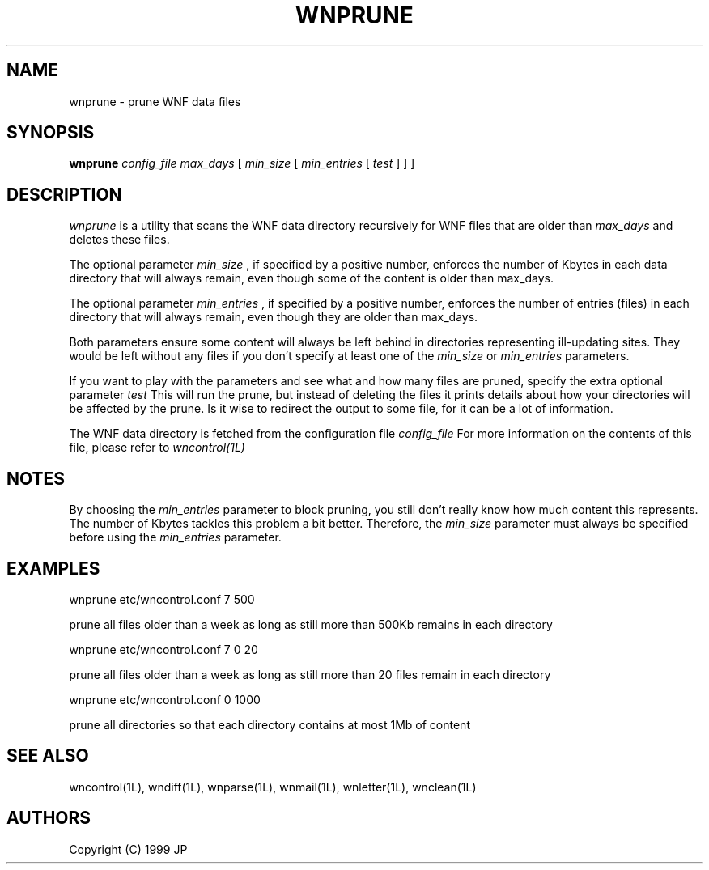 .TH WNPRUNE 1L "12 Aug 1999"
.SH NAME
wnprune \- prune WNF data files
.SH SYNOPSIS
.B wnprune
.I config_file
.I max_days
[
.I min_size
[
.I min_entries
[
.I test
] ] ]
.SH DESCRIPTION
.I wnprune
is a utility that scans the WNF data directory recursively for WNF 
files that are older than
.I max_days
and deletes these files. 
.LP
The optional parameter
.I min_size
, if specified by a positive number, enforces the number of Kbytes in 
each data directory that will always remain, even though some of the
content is older than max_days.
.LP
The optional parameter
.I min_entries
, if specified by a positive number, enforces the number of entries
(files) in each directory that will always remain, even though they
are older than max_days. 
.LP
Both parameters ensure some content will always be left behind in
directories representing ill-updating sites. They would be left without 
any files if you don't specify at least one of the 
.I min_size 
or
.I min_entries
parameters. 
.LP
If you want to play with the parameters and see what and how many
files are pruned, specify the extra optional parameter
.I test
This will run the prune, but instead of deleting the files it
prints details about how your directories will be affected by the 
prune. Is it wise to redirect the output to some file, for it can
be a lot of information.
.LP
The WNF data directory is fetched from the configuration file
.I config_file
For more information on the contents of this file, please refer to
.I wncontrol(1L)
.SH NOTES
By choosing the
.I min_entries
parameter to block pruning, you still don't really know how much 
content this represents. The number of Kbytes tackles this 
problem a bit better. Therefore, the 
.I min_size
parameter must always be specified before using the 
.I min_entries
parameter.
.SH EXAMPLES
.LP
wnprune etc/wncontrol.conf 7 500
.LP
prune all files older than a week as long as still more than 500Kb remains
in each directory
.LP
wnprune etc/wncontrol.conf 7 0 20
.LP
prune all files older than a week as long as still more than 20 files remain
in each directory
.LP
wnprune etc/wncontrol.conf 0 1000
.LP
prune all directories so that each directory contains at most 1Mb of content
.SH "SEE ALSO"
wncontrol(1L),
wndiff(1L),
wnparse(1L),
wnmail(1L),
wnletter(1L),
wnclean(1L)
.SH AUTHORS
Copyright (C) 1999 JP
